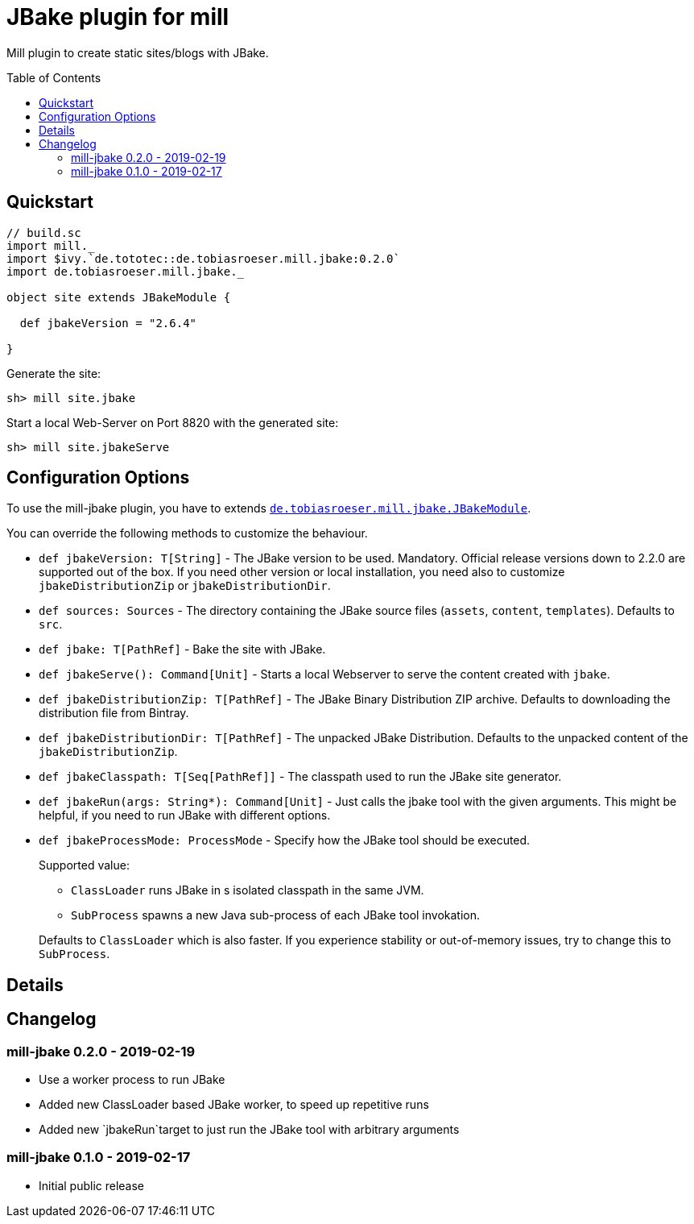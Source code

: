 = JBake plugin for mill
:version: 0.2.0
:toc:
:toc-placement: preamble


Mill plugin to create static sites/blogs with JBake.

== Quickstart

[source,scala,subs="verbatim,attributes"]
----
// build.sc
import mill._
import $ivy.`de.tototec::de.tobiasroeser.mill.jbake:{version}`
import de.tobiasroeser.mill.jbake._

object site extends JBakeModule {

  def jbakeVersion = "2.6.4"

}
----

Generate the site:

[source,sh]
----
sh> mill site.jbake
----

Start a local Web-Server on Port 8820 with the generated site:

[source,sh]
----
sh> mill site.jbakeServe
----

== Configuration Options

To use the mill-jbake plugin, you have to extends link:jbake/src/de/tobiasroeser/mill/jbake/JBakeModule.scala[`de.tobiasroeser.mill.jbake.JBakeModule`].

You can override the following methods to customize the behaviour.

* `def jbakeVersion: T[String]` -
  The JBake version to be used. 
  Mandatory.
  Official release versions down to 2.2.0 are supported out of the box.
  If you need other version or local installation, you need also to customize `jbakeDistributionZip` or `jbakeDistributionDir`.

* `def sources: Sources` -
  The directory containing the JBake source files (`assets`, `content`, `templates`).
  Defaults to `src`.

* `def jbake: T[PathRef]` -
  Bake the site with JBake.

* `def jbakeServe(): Command[Unit]` -
  Starts a local Webserver to serve the content created with `jbake`.

* `def jbakeDistributionZip: T[PathRef]` -
  The JBake Binary Distribution ZIP archive.
  Defaults to downloading the distribution file from Bintray.

* `def jbakeDistributionDir: T[PathRef]` -
  The unpacked JBake Distribution.
  Defaults to the unpacked content of the `jbakeDistributionZip`.

* `def jbakeClasspath: T[Seq[PathRef]]` -
  The classpath used to run the JBake site generator.

* `def jbakeRun(args: String*): Command[Unit]` -
  Just calls the jbake tool with the given arguments.
  This might be helpful, if you need to run JBake with different options.

* `def jbakeProcessMode: ProcessMode` -
  Specify how the JBake tool should be executed.
+
--
Supported value:

* `ClassLoader` runs JBake in s isolated classpath in the same JVM.
* `SubProcess` spawns a new Java sub-process of each JBake tool invokation.

Defaults to `ClassLoader` which is also faster.
If you experience stability or out-of-memory issues, try to change this to `SubProcess`.
--

== Details


== Changelog

=== mill-jbake 0.2.0 - 2019-02-19

* Use a worker process to run JBake
* Added new ClassLoader based JBake worker, to speed up repetitive runs
* Added new `jbakeRun`target to just run the JBake tool with arbitrary arguments

=== mill-jbake 0.1.0 - 2019-02-17

* Initial public release
